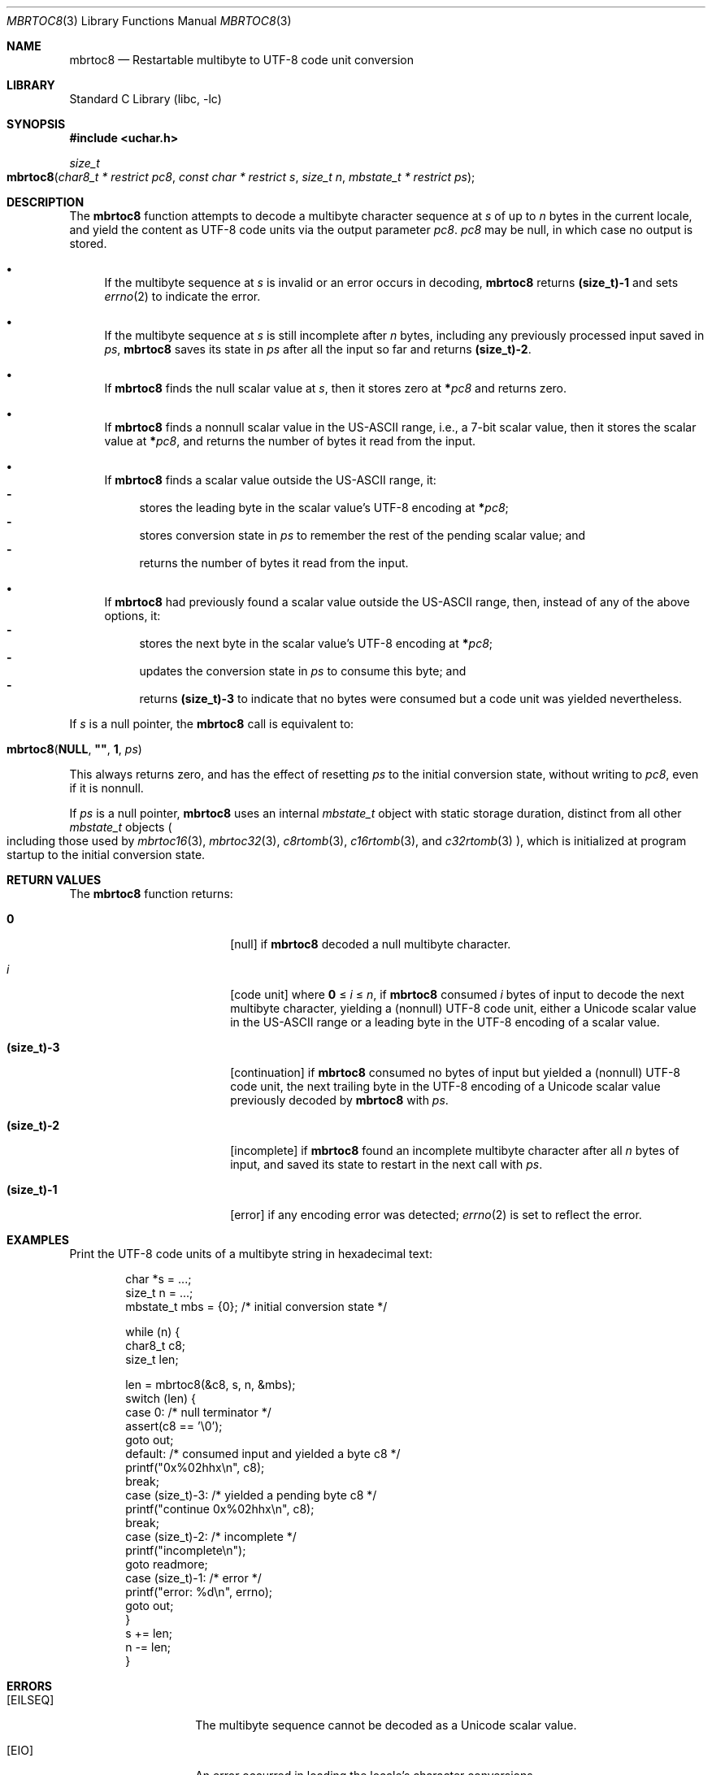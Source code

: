 .\"	$NetBSD: mbrtoc8.3,v 1.3 2024/08/16 19:31:48 riastradh Exp $
.\"
.\" Copyright (c) 2024 The NetBSD Foundation, Inc.
.\" All rights reserved.
.\"
.\" Redistribution and use in source and binary forms, with or without
.\" modification, are permitted provided that the following conditions
.\" are met:
.\" 1. Redistributions of source code must retain the above copyright
.\"    notice, this list of conditions and the following disclaimer.
.\" 2. Redistributions in binary form must reproduce the above copyright
.\"    notice, this list of conditions and the following disclaimer in the
.\"    documentation and/or other materials provided with the distribution.
.\"
.\" THIS SOFTWARE IS PROVIDED BY THE NETBSD FOUNDATION, INC. AND CONTRIBUTORS
.\" ``AS IS'' AND ANY EXPRESS OR IMPLIED WARRANTIES, INCLUDING, BUT NOT LIMITED
.\" TO, THE IMPLIED WARRANTIES OF MERCHANTABILITY AND FITNESS FOR A PARTICULAR
.\" PURPOSE ARE DISCLAIMED.  IN NO EVENT SHALL THE FOUNDATION OR CONTRIBUTORS
.\" BE LIABLE FOR ANY DIRECT, INDIRECT, INCIDENTAL, SPECIAL, EXEMPLARY, OR
.\" CONSEQUENTIAL DAMAGES (INCLUDING, BUT NOT LIMITED TO, PROCUREMENT OF
.\" SUBSTITUTE GOODS OR SERVICES; LOSS OF USE, DATA, OR PROFITS; OR BUSINESS
.\" INTERRUPTION) HOWEVER CAUSED AND ON ANY THEORY OF LIABILITY, WHETHER IN
.\" CONTRACT, STRICT LIABILITY, OR TORT (INCLUDING NEGLIGENCE OR OTHERWISE)
.\" ARISING IN ANY WAY OUT OF THE USE OF THIS SOFTWARE, EVEN IF ADVISED OF THE
.\" POSSIBILITY OF SUCH DAMAGE.
.\"
.Dd August 15, 2024
.Dt MBRTOC8 3
.Os
.\"""""""""""""""""""""""""""""""""""""""""""""""""""""""""""""""""""""""""""""
.Sh NAME
.Nm mbrtoc8
.Nd Restartable multibyte to UTF-8 code unit conversion
.\"""""""""""""""""""""""""""""""""""""""""""""""""""""""""""""""""""""""""""""
.Sh LIBRARY
.Lb libc
.\"""""""""""""""""""""""""""""""""""""""""""""""""""""""""""""""""""""""""""""
.Sh SYNOPSIS
.
.In uchar.h
.
.Ft size_t
.Fo mbrtoc8
.Fa "char8_t * restrict pc8"
.Fa "const char * restrict s"
.Fa "size_t n"
.Fa "mbstate_t * restrict ps"
.Fc
.\"""""""""""""""""""""""""""""""""""""""""""""""""""""""""""""""""""""""""""""
.Sh DESCRIPTION
The
.Nm
function attempts to decode a multibyte character sequence at
.Fa s
of up to
.Fa n
bytes in the current locale, and yield the content as UTF-8 code
units via the output parameter
.Fa pc8 .
.Fa pc8
may be null, in which case no output is stored.
.Bl -bullet
.It
If the multibyte sequence at
.Fa s
is invalid or an error occurs in decoding,
.Nm
returns
.Li (size_t)-1
and sets
.Xr errno 2
to indicate the error.
.It
If the multibyte sequence at
.Fa s
is still incomplete after
.Fa n
bytes, including any previously processed input saved in
.Fa ps ,
.Nm
saves its state in
.Fa ps
after all the input so far and returns
.Li "(size_t)-2".
.It
If
.Nm
finds the null scalar value at
.Fa s ,
then it stores zero at
.Li * Ns Fa pc8
and returns zero.
.It
If
.Nm
finds a nonnull scalar value in the US-ASCII range, i.e., a 7-bit
scalar value, then it stores the scalar value at
.Li * Ns Fa pc8 ,
and returns the number of bytes it read from the input.
.It
If
.Nm
finds a scalar value outside the US-ASCII range, it:
.Bl -dash -compact
.It
stores the leading byte in the scalar value's UTF-8 encoding at
.Li * Ns Fa pc8 ;
.It
stores conversion state in
.Fa ps
to remember the rest of the pending scalar value; and
.It
returns the number of bytes it read from the input.
.El
.It
If
.Nm
had previously found a scalar value outside the US-ASCII range, then,
instead of any of the above options, it:
.Bl -dash -compact
.It
stores the next byte in the scalar value's UTF-8 encoding at
.Li * Ns Fa pc8 ;
.It
updates the conversion state in
.Fa ps
to consume this byte; and
.It
returns
.Li (size_t)-3
to indicate that no bytes were consumed but a code unit was yielded
nevertheless.
.El
.El
.Pp
If
.Fa s
is a null pointer, the
.Nm
call is equivalent to:
.Bd -ragged -offset indent
.Fo mbrtoc8
.Li NULL ,
.Li \*q\*q ,
.Li 1 ,
.Fa ps
.Fc
.Ed
.Pp
This always returns zero, and has the effect of resetting
.Fa ps
to the initial conversion state, without writing to
.Fa pc8 ,
even if it is nonnull.
.Pp
If
.Fa ps
is a null pointer,
.Nm
uses an internal
.Vt mbstate_t
object with static storage duration, distinct from all other
.Vt mbstate_t
objects
.Po
including those used by
.Xr mbrtoc16 3 ,
.Xr mbrtoc32 3 ,
.Xr c8rtomb 3 ,
.Xr c16rtomb 3 ,
and
.Xr c32rtomb 3
.Pc ,
which is initialized at program startup to the initial conversion
state.
.\"""""""""""""""""""""""""""""""""""""""""""""""""""""""""""""""""""""""""""""
.Sh RETURN VALUES
The
.Nm
function returns:
.Bl -tag -width Li
.It Li 0
.Bq null
if
.Nm
decoded a null multibyte character.
.It Ar i
.Bq code unit
where
.Li 0
\*(Le
.Ar i
\*(Le
.Fa n ,
if
.Nm
consumed
.Ar i
bytes of input to decode the next multibyte character, yielding a
(nonnull) UTF-8 code unit, either a Unicode scalar value in the
US-ASCII range or a leading byte in the UTF-8 encoding of a scalar
value.
.It Li (size_t)-3
.Bq continuation
if
.Nm
consumed no bytes of input but yielded a (nonnull) UTF-8 code unit, the
next trailing byte in the UTF-8 encoding of a Unicode scalar value
previously decoded by
.Nm
with
.Fa ps .
.It Li (size_t)-2
.Bq incomplete
if
.Nm
found an incomplete multibyte character after all
.Fa n
bytes of input, and saved its state to restart in the next call with
.Fa ps .
.It Li (size_t)-1
.Bq error
if any encoding error was detected;
.Xr errno 2
is set to reflect the error.
.El
.\"""""""""""""""""""""""""""""""""""""""""""""""""""""""""""""""""""""""""""""
.Sh EXAMPLES
Print the UTF-8 code units of a multibyte string in hexadecimal text:
.Bd -literal -offset indent
char *s = ...;
size_t n = ...;
mbstate_t mbs = {0};    /* initial conversion state */

while (n) {
        char8_t c8;
        size_t len;

        len = mbrtoc8(&c8, s, n, &mbs);
        switch (len) {
        case 0:         /* null terminator */
                assert(c8 == '\e0');
                goto out;
        default:        /* consumed input and yielded a byte c8 */
                printf("0x%02hhx\en", c8);
                break;
        case (size_t)-3: /* yielded a pending byte c8 */
                printf("continue 0x%02hhx\en", c8);
                break;
        case (size_t)-2: /* incomplete */
                printf("incomplete\en");
                goto readmore;
        case (size_t)-1: /* error */
                printf("error: %d\en", errno);
                goto out;
        }
        s += len;
        n -= len;
}
.Ed
.\"""""""""""""""""""""""""""""""""""""""""""""""""""""""""""""""""""""""""""""
.Sh ERRORS
.Bl -tag -width Bq
.It Bq Er EILSEQ
The multibyte sequence cannot be decoded as a Unicode scalar value.
.It Bq Er EIO
An error occurred in loading the locale's character conversions.
.El
.\"""""""""""""""""""""""""""""""""""""""""""""""""""""""""""""""""""""""""""""
.Sh SEE ALSO
.Xr c8rtomb 3 ,
.Xr c16rtomb 3 ,
.Xr c32rtomb 3 ,
.Xr mbrtoc16 3 ,
.Xr mbrtoc32 3 ,
.Xr uchar 3
.Rs
.%B The Unicode Standard
.%O Version 15.0 \(em Core Specification
.%Q The Unicode Consortium
.%D September 2022
.%U https://www.unicode.org/versions/Unicode15.0.0/UnicodeStandard-15.0.pdf
.Re
.Rs
.%A F. Yergeau
.%T UTF-8, a transformation format of ISO 10646
.%R RFC 3629
.%D November 2003
.%I Internet Engineering Task Force
.%U https://datatracker.ietf.org/doc/html/rfc3629
.Re
.\"""""""""""""""""""""""""""""""""""""""""""""""""""""""""""""""""""""""""""""
.\" .Sh STANDARDS
.\" The
.\" .Nm
.\" function conforms to
.\" .St -isoC-2023 .
.\" .\" XXX PR misc/58600: man pages lack C17, C23, C++98, C++03, C++11, C++17, C++20, C++23 citation syntax
.\"""""""""""""""""""""""""""""""""""""""""""""""""""""""""""""""""""""""""""""
.Sh HISTORY
The
.Nm
function first appeared in
.Nx 11.0 .
